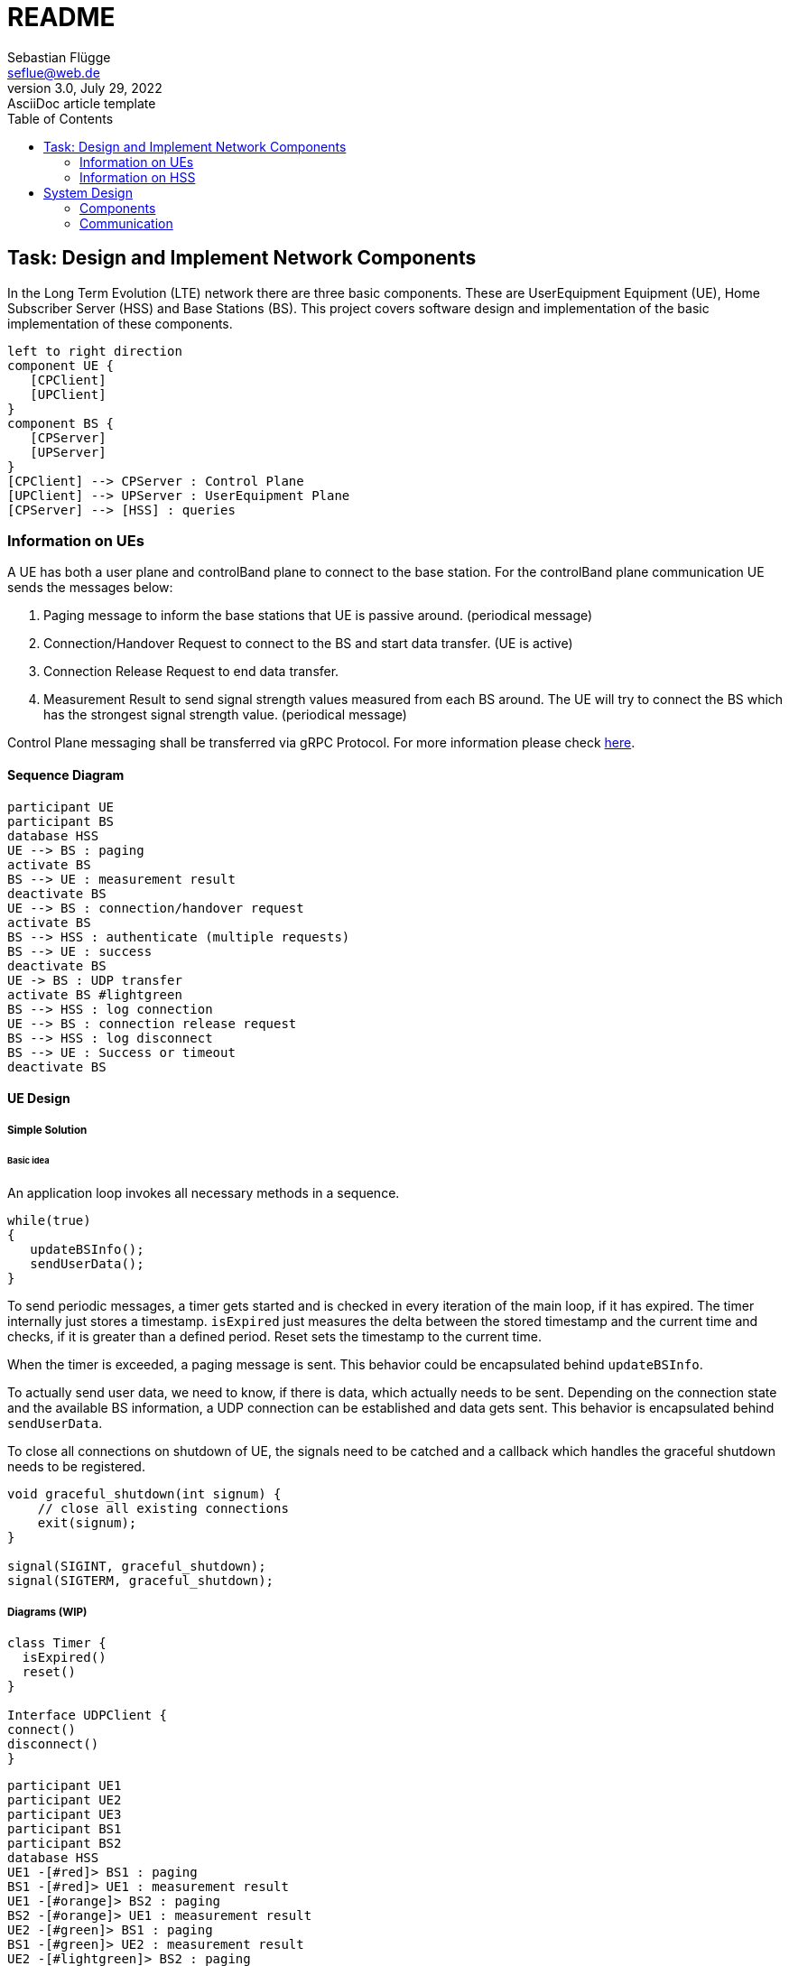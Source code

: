 = README
Sebastian Flügge <seflue@web.de>
3.0, July 29, 2022: AsciiDoc article template
:toc:
:icons: font
:url-quickref: https://docs.asciidoctor.org/asciidoc/latest/syntax-quick-reference/

== Task: Design and Implement Network Components

In the Long Term Evolution (LTE) network there are three basic components. These are UserEquipment Equipment (UE), Home Subscriber Server (HSS) and Base Stations (BS). This project covers software design and implementation of the basic implementation of these components.

[plantuml, target=components, format=png]
....
left to right direction
component UE {
   [CPClient]
   [UPClient]
}
component BS {
   [CPServer]
   [UPServer]
}
[CPClient] --> CPServer : Control Plane
[UPClient] --> UPServer : UserEquipment Plane
[CPServer] --> [HSS] : queries
....


=== Information on UEs
A UE has both a user plane and controlBand plane to connect to the base station. For the controlBand
plane communication UE sends the messages below:

1. Paging message to inform the base stations that UE is passive around. (periodical message)
2. Connection/Handover Request to connect to the BS and start data transfer. (UE is active)
3. Connection Release Request to end data transfer.
4. Measurement Result to send signal strength values measured from each BS around. The UE
will try to connect the BS which has the strongest signal strength value. (periodical message)

Control Plane messaging shall be transferred via gRPC Protocol. For more information please check https://grpc.io/docs/languages/cpp/[here].

==== Sequence Diagram

[plantuml, target=sequence-connection, format=png]
....
participant UE
participant BS
database HSS
UE --> BS : paging
activate BS
BS --> UE : measurement result
deactivate BS
UE --> BS : connection/handover request
activate BS
BS --> HSS : authenticate (multiple requests)
BS --> UE : success
deactivate BS
UE -> BS : UDP transfer
activate BS #lightgreen
BS --> HSS : log connection
UE --> BS : connection release request
BS --> HSS : log disconnect
BS --> UE : Success or timeout
deactivate BS
....

==== UE Design

===== Simple Solution

====== Basic idea

An application loop invokes all necessary methods in a sequence.

```Cpp
while(true)
{
   updateBSInfo();
   sendUserData();
}
```

To send periodic messages, a timer gets started and is checked in every iteration of the main loop, if it has expired. The timer internally just stores a timestamp. `isExpired` just measures the delta between the stored timestamp and the current time and checks, if it is greater than a defined period. Reset sets the timestamp to the current time.

When the timer is exceeded, a paging message is sent. This behavior could be encapsulated behind `updateBSInfo`.

To actually send user data, we need to know, if there is data, which actually needs to be sent. Depending on the connection state and the available BS information, a UDP connection can be established and data gets sent. This behavior is encapsulated behind `sendUserData`.

To close all connections on shutdown of UE, the signals need to be catched and a callback which handles the graceful shutdown needs to be registered.

```Cpp
void graceful_shutdown(int signum) {
    // close all existing connections
    exit(signum);
}

signal(SIGINT, graceful_shutdown);
signal(SIGTERM, graceful_shutdown);
```

===== Diagrams (WIP)

[plantuml, target=class-ue, format=png]
....
class Timer {
  isExpired()
  reset()
}

Interface UDPClient {
connect()
disconnect()
}
....

[plantuml, target=sequence-m-to-n, format=png]
....
participant UE1
participant UE2
participant UE3
participant BS1
participant BS2
database HSS
UE1 -[#red]> BS1 : paging
BS1 -[#red]> UE1 : measurement result
UE1 -[#orange]> BS2 : paging
BS2 -[#orange]> UE1 : measurement result
UE2 -[#green]> BS1 : paging
BS1 -[#green]> UE2 : measurement result
UE2 -[#lightgreen]> BS2 : paging
BS2 -[#lightgreen]> UE2 : measurement result
UE3 -[#blue]> BS1 : paging
BS1 -[#blue]> UE3 : measurement result
UE3 -[#lightblue]> BS2 : paging
BS2 -[#lightblue]> UE3 : measurement result
....

UserEquipment plane will be created after the Handover Request Message accepted by Base Station. For the user plane communication, UE uses UserEquipment Datagram Protocol (UDP). After the connection request is accepted and connection is established successfully, UE could start sending UserEquipment Plane Data like Voice Call, Video Streaming etc. To emulate this transfer, a webcam or a voice file could be used to stream this data and save it as a file on the BS.

=== Information on HSS
HSS is the central subscriber database in LTE mobile networks. This database has the information below and each information is specific to one user:

1. The subscriber's phone number,
2. The mobile phone identification of the participant (IMSI),
3. Keys required to authenticate the participant, and
4. Cellular networks (BSs) with which the subscriber is allowed to make calls.

The time when the user connects and disconnects from the base station must be recorded in HSS. UE does not have direct connection to HSS. HSS can only have connections with BS.

Things to consider:

1. If one UE is a subscriber of Vodafone, it cannot establish a connection to the BS belonging
to Deutsche Telekom infrastructure.
2. Multiple UEs could establish connections to the BS and HSS simultaneously.
3. The Connection Request message shall include UEID which is different from IMSI. IMSI is
encrypted in the message and cannot be decrypted in BS. Only HSS can decrypt it. UEID is
a UE specific information and it should be located in each message that BS could
understand the relation between UE and HSS. (not must)
4. The UE might have different kinds of agreements like prioritization. (not must)

Content entered directly below the header but before the first section heading is called the preamble.

== System Design

=== Components
=== Communication
